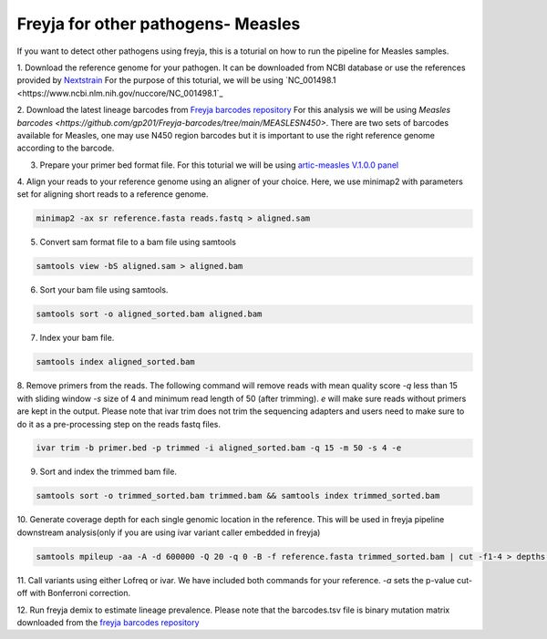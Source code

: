 Freyja for other pathogens- Measles
-------------------------------------------------------------------------------

If you want to detect other pathogens using freyja,
this is a toturial on how to run the pipeline for Measles samples.

1. Download the reference genome for your pathogen. It can be downloaded
from NCBI database or use the references provided by `Nextstrain <https://nextstrain.orgL>`_
For the purpose of this toturial, we will be using `NC_001498.1 <https://www.ncbi.nlm.nih.gov/nuccore/NC_001498.1`_


2. Download the latest lineage barcodes from `Freyja barcodes repository <https://github.com/gp201/Freyja-barcodes>`_
For this analysis we will be using `Measles barcodes <https://github.com/gp201/Freyja-barcodes/tree/main/MEASLESN450>`.
There are two sets of barcodes available for Measles, one may use N450 region barcodes but it is important to
use the right reference genome according to the barcode.

3. Prepare your primer bed format file. For this toturial we will be using `artic-measles V.1.0.0 panel <https://labs.primalscheme.com/detail/artic-measles/400/v1.0.0/?q=measles>`_

4. Align your reads to your reference genome using an aligner of your choice. 
Here, we use minimap2 with parameters set for aligning short reads to a reference genome.

.. code::

    minimap2 -ax sr reference.fasta reads.fastq > aligned.sam

5. Convert sam format file to a bam file using samtools

.. code:: 

   samtools view -bS aligned.sam > aligned.bam

6. Sort your bam file using samtools.

.. code:: 

    samtools sort -o aligned_sorted.bam aligned.bam

7. Index your bam file.

.. code::

    samtools index aligned_sorted.bam

8. Remove primers from the reads. The following command will remove reads with mean 
quality score `-q` less than 15 with sliding window `-s` size of 4 and minimum read 
length of 50 (after trimming). `e` will make sure reads without primers are kept in the output. 
Please note that ivar trim does not trim the sequencing adapters and users need to make sure to do 
it as a pre-processing step on the reads fastq files.

.. code::

    ivar trim -b primer.bed -p trimmed -i aligned_sorted.bam -q 15 -m 50 -s 4 -e

9. Sort and index the trimmed bam file.

.. code::

    samtools sort -o trimmed_sorted.bam trimmed.bam && samtools index trimmed_sorted.bam

10. Generate coverage depth for each single genomic location in the reference.
This will be used in freyja pipeline downstream analysis(only if you are using ivar variant caller embedded in freyja)

.. code::

    samtools mpileup -aa -A -d 600000 -Q 20 -q 0 -B -f reference.fasta trimmed_sorted.bam | cut -f1-4 > depths.tsv

11. Call variants using either Lofreq or ivar. We have included both commands for your reference.
`-a` sets the p-value cut-off with Bonferroni correction.

.. code::
    lofreq call -f reference.fasta -a 1 -b 1 -o variants.vcf trimmed_sorted.bam 
    freyja variants trimmed_sorted.bam  --variants variants.tsv  --depths depths.tsv --ref reference.fasta

12. Run freyja demix to estimate lineage prevalence. Please note that the barcodes.tsv file is binary mutation
matrix downloaded from the `freyja barcodes repository <https://github.com/gp201/Freyja-barcodes>`_

.. code::
    freyja demix variants.tsv depths.tsv --output freyja_demix.txt --barcodes barcodes.csv